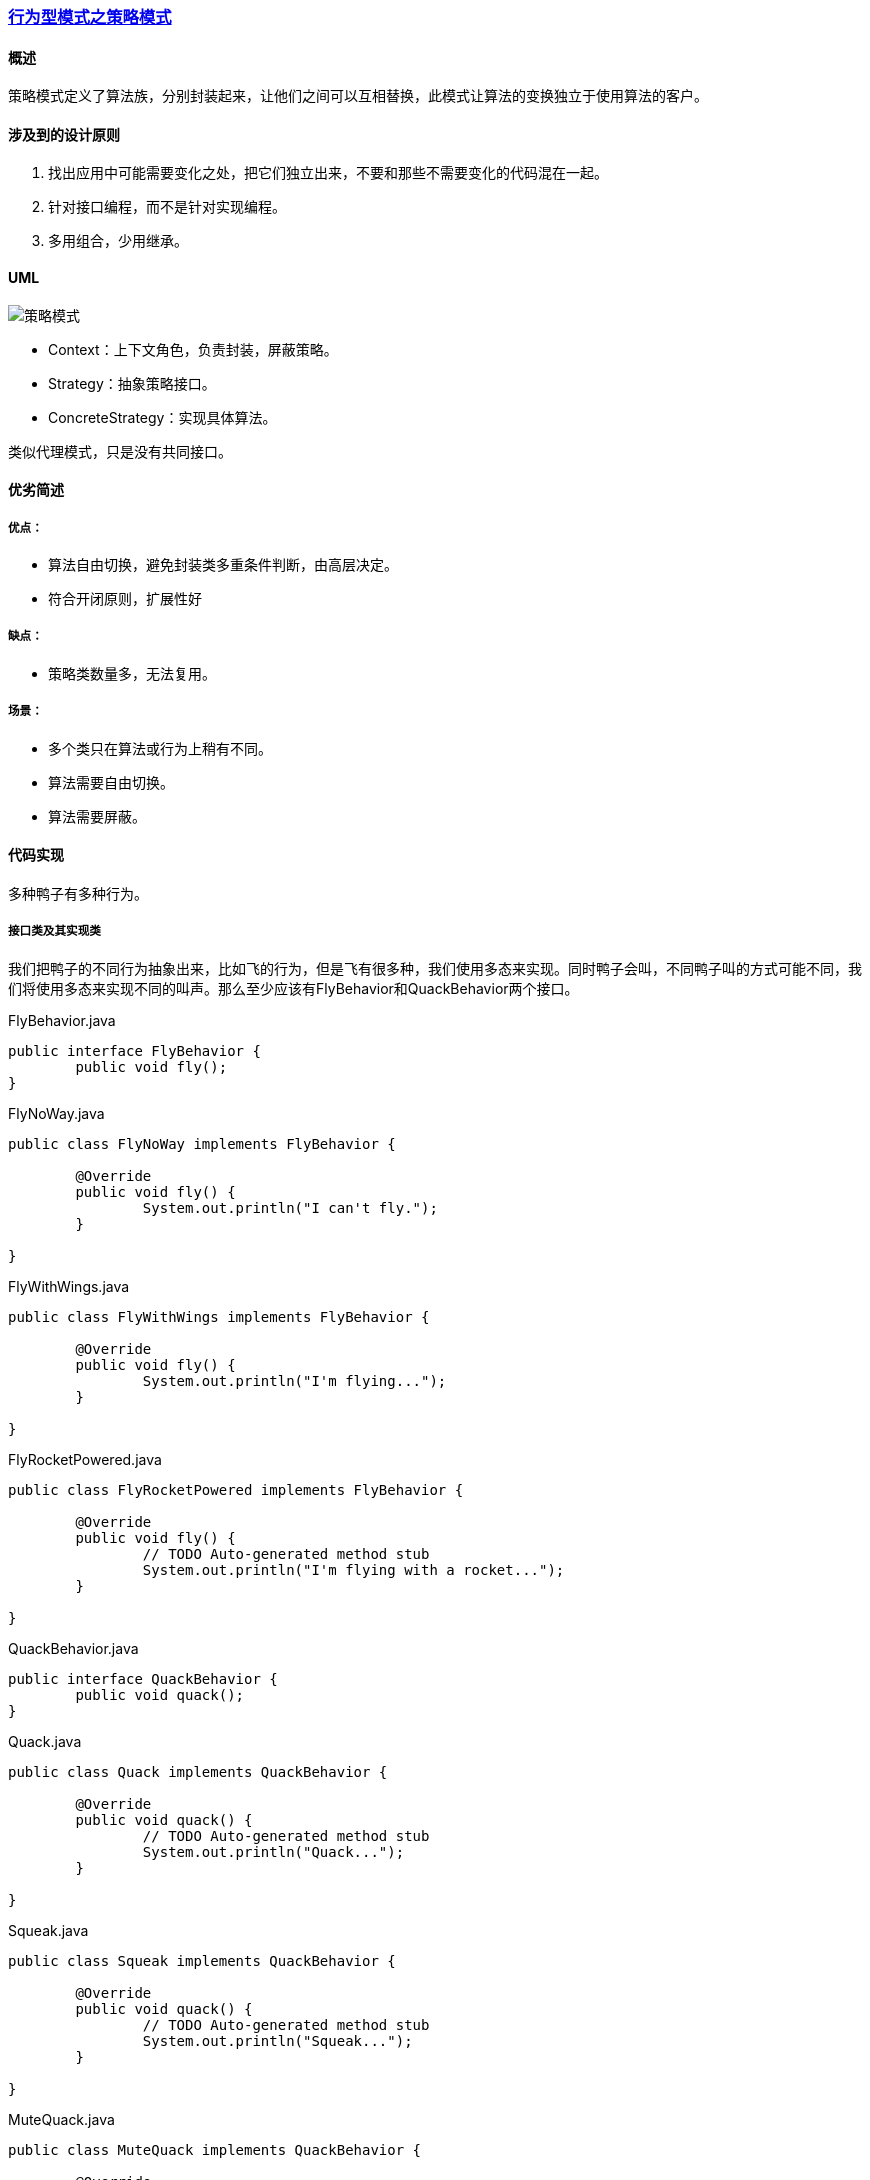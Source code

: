 :imagesdir: ./images

=== link:行为型模式之策略模式.adoc[行为型模式之策略模式]

==== 概述
策略模式定义了算法族，分别封装起来，让他们之间可以互相替换，此模式让算法的变换独立于使用算法的客户。

==== 涉及到的设计原则
1. 找出应用中可能需要变化之处，把它们独立出来，不要和那些不需要变化的代码混在一起。
2. 针对接口编程，而不是针对实现编程。
3. 多用组合，少用继承。

==== UML

image:strategy.png[策略模式]

- Context：上下文角色，负责封装，屏蔽策略。
- Strategy：抽象策略接口。
- ConcreteStrategy：实现具体算法。

类似代理模式，只是没有共同接口。


==== 优劣简述
===== 优点：
  - 算法自由切换，避免封装类多重条件判断，由高层决定。
  - 符合开闭原则，扩展性好

===== 缺点：
  - 策略类数量多，无法复用。  

===== 场景：  
  - 多个类只在算法或行为上稍有不同。
  - 算法需要自由切换。  
  - 算法需要屏蔽。

==== 代码实现 
多种鸭子有多种行为。  

===== 接口类及其实现类
我们把鸭子的不同行为抽象出来，比如飞的行为，但是飞有很多种，我们使用多态来实现。同时鸭子会叫，不同鸭子叫的方式可能不同，我们将使用多态来实现不同的叫声。那么至少应该有FlyBehavior和QuackBehavior两个接口。 
 
.FlyBehavior.java
[source,java]
----
public interface FlyBehavior {
	public void fly();
}
----

.FlyNoWay.java
[source,java]
----
public class FlyNoWay implements FlyBehavior {

	@Override
	public void fly() {
		System.out.println("I can't fly.");
	}

}
----

.FlyWithWings.java
[source,java]
----
public class FlyWithWings implements FlyBehavior {

	@Override
	public void fly() {
		System.out.println("I'm flying...");
	}

}
----

.FlyRocketPowered.java
[source,java]
----
public class FlyRocketPowered implements FlyBehavior {

	@Override
	public void fly() {
		// TODO Auto-generated method stub
		System.out.println("I'm flying with a rocket...");
	}

}
----

.QuackBehavior.java
[source,java]
----
public interface QuackBehavior {
	public void quack();
}
----

.Quack.java
[source,java]
----
public class Quack implements QuackBehavior {

	@Override
	public void quack() {
		// TODO Auto-generated method stub
		System.out.println("Quack...");
	}

}
----

.Squeak.java
[source,java]
----
public class Squeak implements QuackBehavior {

	@Override
	public void quack() {
		// TODO Auto-generated method stub
		System.out.println("Squeak...");
	}

}
----

.MuteQuack.java
[source,java]
----
public class MuteQuack implements QuackBehavior {

	@Override
	public void quack() {
		// TODO Auto-generated method stub
		System.out.println("<< Silence >>");
	}

}
----
===== 抽象类及其子类
假设所有的鸭子会游泳，会不同的鸣叫和飞。假设它们游泳的方式都是一样的，只有鸣叫和飞的行为不一样，这样我们就可以在抽象类中实现一样的动作，不去实现不一样的行为。以后不同鸭子只需要继承这个父类鸭子即可。  

.Duck.java
[source,java]
----
public abstract class Duck {
	protected FlyBehavior flyBehavior;
	protected QuackBehavior quackBehavior;
	public abstract void disPlay();
	
	public void performFly(){
		flyBehavior.fly();
	}
	
	public void performQuack(){
		quackBehavior.quack();
	}
	
	public void swim(){
		System.out.println("Swimming...");
	}

	public void setFlyBehavior(FlyBehavior flyBehavior) {
		this.flyBehavior = flyBehavior;
	}

	public void setQuackBehavior(QuackBehavior quackBehavior) {
		this.quackBehavior = quackBehavior;
	}
}
----

.ModelDuck.java
[source,java]
----
public class ModelDuck extends Duck{

	public ModelDuck(){
		flyBehavior = new FlyNoWay();
		quackBehavior = new Quack();
	}
	@Override
	public void disPlay() {
		// TODO Auto-generated method stub
		System.out.println("I'm a ModelDuck...");
	}

}
----

.MallardDuck.java
[source,java]
----
public class MallardDuck extends Duck{

	public MallardDuck(){
		flyBehavior = new FlyWithWings();
		quackBehavior = new Quack();
	}
	@Override
	public void disPlay() {
		// TODO Auto-generated method stub
		System.out.println("I'm a mallardDuck.");
	}

}
----

.Duck2.java
[source,java]
----
public class Duck2 extends Duck{

	public Duck2(){
		flyBehavior = new FlyNoWay();
		quackBehavior = new Squeak();
	}
	@Override
	public void disPlay() {
		// TODO Auto-generated method stub
		System.out.println("I'm duck2...");
	}
	
}
----

===== 使用
.MiniDuckSimulator.java
[source,java]
----
public class MiniDuckSimulator {
	public static void main(String[] args) {
		Duck duck = new MallardDuck();
		duck.performFly();
		duck.performQuack();
		
		Duck duck2 = new Duck2();
		duck2.performFly();
		duck2.performQuack();
		
		Duck duck3 = new ModelDuck();
		duck3.performFly();
		duck3.performQuack();
		duck3.setFlyBehavior(new FlyRocketPowered());
		duck3.performFly();
	}
}
----
